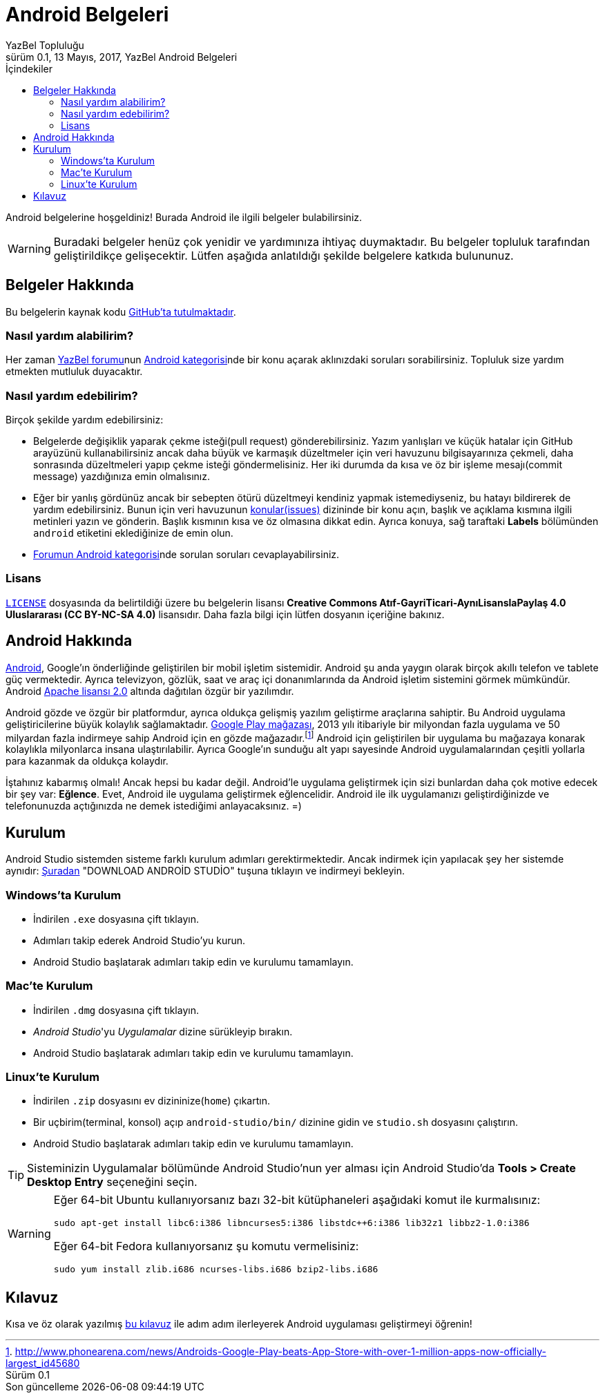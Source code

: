 = Android Belgeleri
YazBel Topluluğu
0.1, 13 Mayıs, 2017, YazBel Android Belgeleri
:version-label: Sürüm
:last-update-label: Son güncelleme
:icons: font
:source-highlighter: pygments
:toc: left
:toc-title: İçindekiler

// Font simgelerinin çalışması için eklenmiştir.
++++
<script src="https://use.fontawesome.com/c38eb8c034.js"></script>
++++

Android belgelerine hoşgeldiniz!
Burada Android ile ilgili belgeler bulabilirsiniz.

[WARNING]
====
Buradaki belgeler henüz çok yenidir ve yardımınıza ihtiyaç duymaktadır.
Bu belgeler topluluk tarafından geliştirildikçe gelişecektir.
Lütfen aşağıda anlatıldığı şekilde belgelere katkıda bulununuz.
====

== Belgeler Hakkında

Bu belgelerin kaynak kodu https://github.com/yazbel/belgeler[GitHub'ta tutulmaktadır].

=== Nasıl yardım alabilirim?

Her zaman https://forum.yazbel.com/[YazBel forumu]nun https://forum.yazbel.com/c/android[Android kategorisi]nde bir konu açarak aklınızdaki soruları sorabilirsiniz.
Topluluk size yardım etmekten mutluluk duyacaktır.

=== Nasıl yardım edebilirim?

Birçok şekilde yardım edebilirsiniz:

- Belgelerde değişiklik yaparak çekme isteği(pull request) gönderebilirsiniz.
Yazım yanlışları ve küçük hatalar için GitHub arayüzünü kullanabilirsiniz ancak daha büyük ve karmaşık düzeltmeler için veri havuzunu bilgisayarınıza çekmeli, daha sonrasında düzeltmeleri yapıp çekme isteği göndermelisiniz.
Her iki durumda da kısa ve öz bir işleme mesajı(commit message) yazdığınıza emin olmalısınız.

- Eğer bir yanlış gördünüz ancak bir sebepten ötürü düzeltmeyi kendiniz yapmak istemediyseniz, bu hatayı bildirerek de yardım edebilirsiniz.
Bunun için veri havuzunun https://github.com/yazbel/belgeler/issues[konular(issues)] dizininde bir konu açın, başlık ve açıklama kısmına ilgili metinleri yazın ve gönderin.
Başlık kısmının kısa ve öz olmasına dikkat edin.
Ayrıca konuya, sağ taraftaki **Labels** bölümünden `android` etiketini eklediğinize de emin olun.

- https://forum.yazbel.com/c/android[Forumun Android kategorisi]nde sorulan soruları cevaplayabilirsiniz.

=== Lisans

https://github.com/yazbel/belgeler/blob/master/LICENSE[`LICENSE`] dosyasında da belirtildiği üzere bu belgelerin lisansı *Creative Commons Atıf-GayriTicari-AynıLisanslaPaylaş 4.0 Uluslararası (CC BY-NC-SA 4.0)* lisansıdır.
Daha fazla bilgi için lütfen dosyanın içeriğine bakınız.

== Android Hakkında

https://www.android.com/[Android], Google'ın önderliğinde geliştirilen bir mobil işletim sistemidir.
Android şu anda yaygın olarak birçok akıllı telefon ve tablete güç vermektedir.
Ayrıca televizyon, gözlük, saat ve araç içi donanımlarında da Android işletim sistemini görmek mümkündür.
Android http://www.apache.org/licenses/LICENSE-2.0[Apache lisansı 2.0] altında dağıtılan özgür bir yazılımdır.

Android gözde ve özgür bir platformdur, ayrıca oldukça gelişmiş yazılım geliştirme araçlarına sahiptir.
Bu Android uygulama geliştiricilerine büyük kolaylık sağlamaktadır.
https://play.google.com/store?hl=tr[Google Play mağazası], 2013 yılı itibariyle bir milyondan fazla uygulama ve 50 milyardan fazla indirmeye sahip Android için en gözde mağazadır.footnote:[http://www.phonearena.com/news/Androids-Google-Play-beats-App-Store-with-over-1-million-apps-now-officially-largest_id45680]
Android için geliştirilen bir uygulama bu mağazaya konarak kolaylıkla milyonlarca insana ulaştırılabilir.
Ayrıca Google'ın sunduğu alt yapı sayesinde Android uygulamalarından çeşitli yollarla para kazanmak da oldukça kolaydır.

İştahınız kabarmış olmalı!
Ancak hepsi bu kadar değil.
Android'le uygulama geliştirmek için sizi bunlardan daha çok motive edecek bir şey var: *Eğlence*.
Evet, Android ile uygulama geliştirmek eğlencelidir.
Android ile ilk uygulamanızı geliştirdiğinizde ve telefonunuzda açtığınızda ne demek istediğimi anlayacaksınız. =)

== Kurulum

Android Studio sistemden sisteme farklı kurulum adımları gerektirmektedir.
Ancak indirmek için yapılacak şey her sistemde aynıdır: https://developer.android.com/studio/index.html[Şuradan] "DOWNLOAD ANDROİD STUDİO" tuşuna tıklayın ve indirmeyi bekleyin.

=== Windows'ta Kurulum

- İndirilen `.exe` dosyasına çift tıklayın.
- Adımları takip ederek Android Studio'yu kurun.
- Android Studio başlatarak adımları takip edin ve kurulumu tamamlayın.

=== Mac'te Kurulum

- İndirilen `.dmg` dosyasına çift tıklayın.
- _Android Studio_'yu _Uygulamalar_ dizine sürükleyip bırakın.
- Android Studio başlatarak adımları takip edin ve kurulumu tamamlayın.

=== Linux'te Kurulum

- İndirilen `.zip` dosyasını ev dizininize(`home`) çıkartın.
- Bir uçbirim(terminal, konsol) açıp `android-studio/bin/` dizinine gidin ve `studio.sh` dosyasını çalıştırın.
- Android Studio başlatarak adımları takip edin ve kurulumu tamamlayın.

TIP: Sisteminizin Uygulamalar bölümünde Android Studio'nun yer alması için Android Studio'da *Tools > Create Desktop Entry* seçeneğini seçin.

[WARNING]
====
Eğer 64-bit Ubuntu kullanıyorsanız bazı 32-bit kütüphaneleri aşağıdaki komut ile kurmalısınız:

[source,bash]
----
sudo apt-get install libc6:i386 libncurses5:i386 libstdc++6:i386 lib32z1 libbz2-1.0:i386
----

Eğer 64-bit Fedora kullanıyorsanız şu komutu vermelisiniz:

[source,bash]
----
sudo yum install zlib.i686 ncurses-libs.i686 bzip2-libs.i686
----
====

== Kılavuz

Kısa ve öz olarak yazılmış link:kilavuz/[bu kılavuz] ile adım adım ilerleyerek Android uygulaması geliştirmeyi öğrenin!
